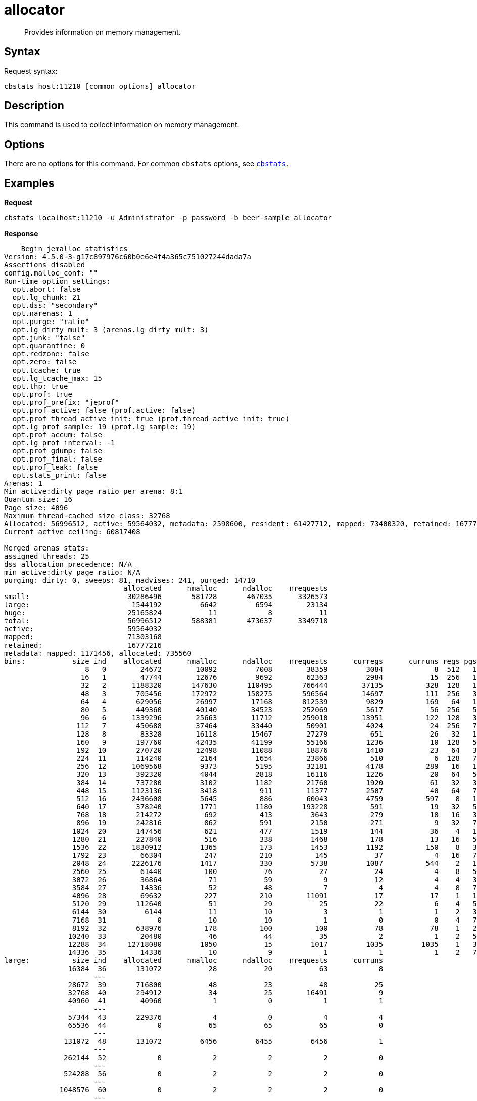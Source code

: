 = allocator
:page-topic-type: reference

[abstract]
Provides information on memory management.

== Syntax

Request syntax:

----
cbstats host:11210 [common options] allocator
----

== Description

This command is used to collect information on memory management.

== Options

There are no options for this command.
For common [.cmd]`cbstats` options, see xref:cbstats-intro.adoc[[.cmd]`cbstats`].

== Examples

*Request*

----
cbstats localhost:11210 -u Administrator -p password -b beer-sample allocator
----

*Response*

----
___ Begin jemalloc statistics ___
Version: 4.5.0-3-g17c897976c60b0e6e4f4a365c751027244dada7a
Assertions disabled
config.malloc_conf: ""
Run-time option settings:
  opt.abort: false
  opt.lg_chunk: 21
  opt.dss: "secondary"
  opt.narenas: 1
  opt.purge: "ratio"
  opt.lg_dirty_mult: 3 (arenas.lg_dirty_mult: 3)
  opt.junk: "false"
  opt.quarantine: 0
  opt.redzone: false
  opt.zero: false
  opt.tcache: true
  opt.lg_tcache_max: 15
  opt.thp: true
  opt.prof: true
  opt.prof_prefix: "jeprof"
  opt.prof_active: false (prof.active: false)
  opt.prof_thread_active_init: true (prof.thread_active_init: true)
  opt.lg_prof_sample: 19 (prof.lg_sample: 19)
  opt.prof_accum: false
  opt.lg_prof_interval: -1
  opt.prof_gdump: false
  opt.prof_final: false
  opt.prof_leak: false
  opt.stats_print: false
Arenas: 1
Min active:dirty page ratio per arena: 8:1
Quantum size: 16
Page size: 4096
Maximum thread-cached size class: 32768
Allocated: 56996512, active: 59564032, metadata: 2598600, resident: 61427712, mapped: 73400320, retained: 16777216
Current active ceiling: 60817408

Merged arenas stats:
assigned threads: 25
dss allocation precedence: N/A
min active:dirty page ratio: N/A
purging: dirty: 0, sweeps: 81, madvises: 241, purged: 14710
                            allocated      nmalloc      ndalloc    nrequests
small:                       30286496       581728       467035      3326573
large:                        1544192         6642         6594        23134
huge:                        25165824           11            8           11
total:                       56996512       588381       473637      3349718
active:                      59564032
mapped:                      71303168
retained:                    16777216
metadata: mapped: 1171456, allocated: 735560
bins:           size ind    allocated      nmalloc      ndalloc    nrequests      curregs      curruns regs pgs  util       nfills     nflushes      newruns       reruns
                   8   0        24672        10092         7008        38359         3084            8  512   1 0.752          238          266            9           63
                  16   1        47744        12676         9692        62363         2984           15  256   1 0.777          595          324           17          284
                  32   2      1188320       147630       110495       766444        37135          328  128   1 0.884         5246         1369          892         2966
                  48   3       705456       172972       158275       596564        14697          111  256   3 0.517         9938         1817          423         2586
                  64   4       629056        26997        17168       812539         9829          169   64   1 0.908          792          524          272         1169
                  80   5       449360        40140        34523       252069         5617           56  256   5 0.391         1982          580           58         1430
                  96   6      1339296        25663        11712       259010        13951          122  128   3 0.893         1836          377          128         1449
                 112   7       450688        37464        33440        50901         4024           24  256   7 0.654         2287          546          132          240
                 128   8        83328        16118        15467        27279          651           26   32   1 0.782         1840          683          466          214
                 160   9       197760        42435        41199        55166         1236           10  128   5 0.965         2918          613          318          136
                 192  10       270720        12498        11088        18876         1410           23   64   3 0.957          960          300          166         1232
                 224  11       114240         2164         1654        23866          510            6  128   7 0.664           46          111            9          262
                 256  12      1069568         9373         5195        32181         4178          289   16   1 0.903          810          373          340         2204
                 320  13       392320         4044         2818        16116         1226           20   64   5 0.957          100          189           36         1013
                 384  14       737280         3102         1182        21760         1920           61   32   3 0.983          113           95           62          766
                 448  15      1123136         3418          911        11377         2507           40   64   7 0.979           87           83           42          312
                 512  16      2436608         5645          886        60043         4759          597    8   1 0.996          660          236          600          769
                 640  17       378240         1771         1180       193228          591           19   32   5 0.972           86          118           28          500
                 768  18       214272          692          413         3643          279           18   16   3 0.968           38           57           19          284
                 896  19       242816          862          591         2150          271            9   32   7 0.940           35           78           11          202
                1024  20       147456          621          477         1519          144           36    4   1 1              139          175           62          280
                1280  21       227840          516          338         1468          178           13   16   5 0.855           40           67           17          163
                1536  22      1830912         1365          173         1453         1192          150    8   3 0.993          159           66          155          100
                1792  23        66304          247          210          145           37            4   16   7 0.578           38           76            8           20
                2048  24      2226176         1417          330         5738         1087          544    2   1 0.999          201          148          655          134
                2560  25        61440          100           76           27           24            4    8   5 0.750           17           43           12           11
                3072  26        36864           71           59            9           12            4    4   3 0.750            7           30           18            7
                3584  27        14336           52           48            7            4            4    8   7 0.125            6           35            5            6
                4096  28        69632          227          210        11091           17           17    1   1 1               37           68          227            0
                5120  29       112640           51           29           25           22            6    4   5 0.916            5           27           12            3
                6144  30         6144           11           10            3            1            1    2   3 0.500            1           25            6            0
                7168  31            0           10           10            1            0            0    4   7 1                1           26            3            0
                8192  32       638976          178          100          100           78           78    1   2 1               29           50          178            0
               10240  33        20480           46           44           35            2            1    2   5 1               25           50           14            3
               12288  34     12718080         1050           15         1017         1035         1035    1   3 1              105           27         1050            0
               14336  35        14336           10            9            1            1            1    2   7 0.500            1           25            5            0
large:          size ind    allocated      nmalloc      ndalloc    nrequests      curruns
               16384  36       131072           28           20           63            8
                     ---
               28672  39       716800           48           23           48           25
               32768  40       294912           34           25        16491            9
               40960  41        40960            1            0            1            1
                     ---
               57344  43       229376            4            0            4            4
               65536  44            0           65           65           65            0
                     ---
              131072  48       131072         6456         6455         6456            1
                     ---
              262144  52            0            2            2            2            0
                     ---
              524288  56            0            2            2            2            0
                     ---
             1048576  60            0            2            2            2            0
                     ---
huge:           size ind    allocated      nmalloc      ndalloc    nrequests   curhchunks
             2097152  64      4194304            4            2            4            2
                     ---
             4194304  68            0            2            2            2            0
                     ---
             6291456  70            0            2            2            2            0
                     ---
             8388608  72            0            2            2            2            0
                     ---
            20971520  77     20971520            1            0            1            1
                     ---
--- End jemalloc statistics ---
----

